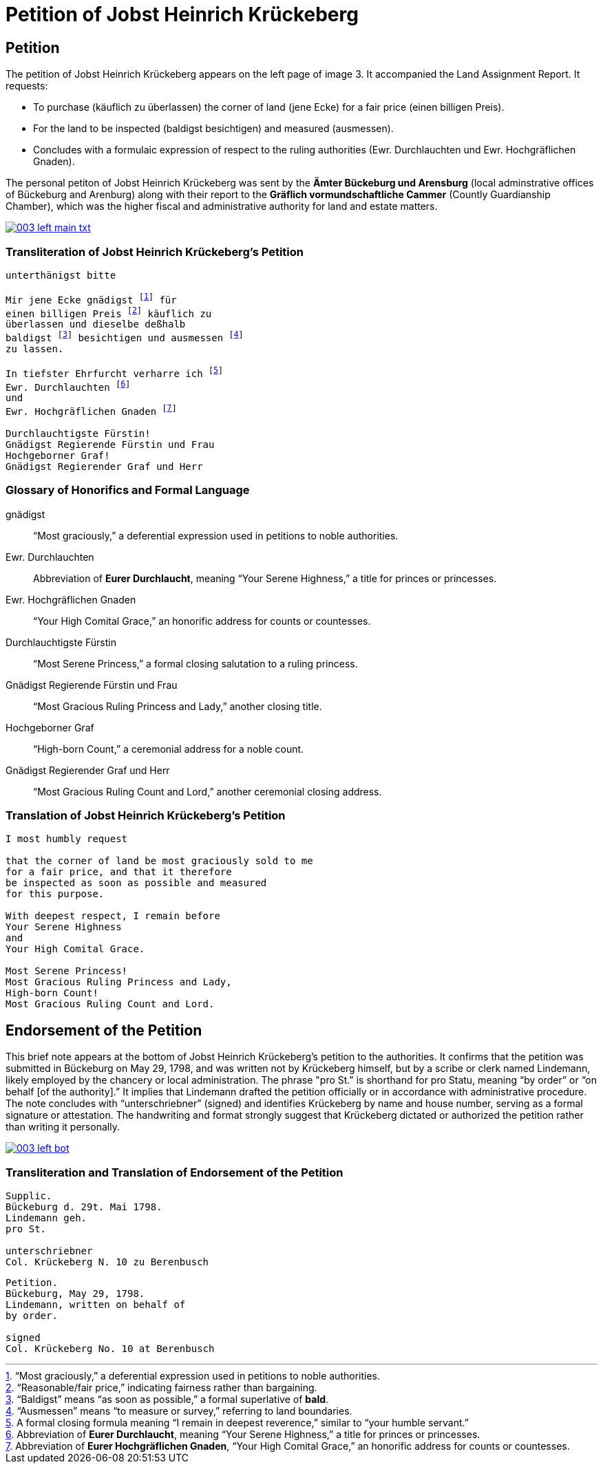 = Petition of Jobst Heinrich Krückeberg
:page-role: wide

== Petition

The petition of Jobst Heinrich Krückeberg appears on the left page of image 3. It accompanied the
Land Assignment Report. It requests:

* To purchase (käuflich zu überlassen) the corner of land (jene Ecke) for a fair price (einen billigen Preis).
* For the land to be inspected (baldigst besichtigen) and measured (ausmessen).
* Concludes with a formulaic expression of respect to the ruling authorities (Ewr. Durchlauchten und Ewr. Hochgräflichen Gnaden).

The personal petiton of Jobst Heinrich Krückeberg was sent by the *Ämter Bückeburg und Arensburg* (local
adminstrative offices of Bückeburg and Arenburg) along with their report to the *Gräflich vormundschaftliche
Cammer* (Countly Guardianship Chamber), which was the higher fiscal and administrative authority for land
and estate matters. 

image::003-left-main-txt.png[link=self]

=== Transliteration of Jobst Heinrich Krückeberg's Petition

[verse]
____
unterthänigst bitte

Mir jene Ecke gnädigst footnote:gnad[“Most graciously,” a deferential expression used in petitions to noble authorities.] für
einen billigen Preis footnote:preis[“Reasonable/fair price,” indicating fairness rather than bargaining.] käuflich zu
überlassen und dieselbe deßhalb
baldigst footnote:bald[“Baldigst” means “as soon as possible,” a formal superlative of *bald*.] besichtigen und ausmessen footnote:ausm[“Ausmessen” means “to measure or survey,” referring to land boundaries.]
zu lassen.

In tiefster Ehrfurcht verharre ich footnote:ehrf[A formal closing formula meaning “I remain in deepest reverence,” similar to “your humble servant.”]
Ewr. Durchlauchten footnote:durch[Abbreviation of *Eurer Durchlaucht*, meaning “Your Serene Highness,” a title for princes or princesses.]
und
Ewr. Hochgräflichen Gnaden footnote:hochg[Abbreviation of *Eurer Hochgräflichen Gnaden*, “Your High Comital Grace,” an honorific address for counts or countesses.]

Durchlauchtigste Fürstin!
Gnädigst Regierende Fürstin und Frau
Hochgeborner Graf!
Gnädigst Regierender Graf und Herr
____

=== Glossary of Honorifics and Formal Language

gnädigst:: “Most graciously,” a deferential expression used in petitions to noble authorities.

Ewr. Durchlauchten:: Abbreviation of *Eurer Durchlaucht*, meaning “Your Serene Highness,” a title for princes or princesses.

Ewr. Hochgräflichen Gnaden:: “Your High Comital Grace,” an honorific address for counts or countesses.

Durchlauchtigste Fürstin:: “Most Serene Princess,” a formal closing salutation to a ruling princess.

Gnädigst Regierende Fürstin und Frau:: “Most Gracious Ruling Princess and Lady,” another closing title.

Hochgeborner Graf:: “High-born Count,” a ceremonial address for a noble count.

Gnädigst Regierender Graf und Herr:: “Most Gracious Ruling Count and Lord,” another ceremonial closing address.


=== Translation of Jobst Heinrich Krückeberg's Petition

[verse]
____
I most humbly request

that the corner of land be most graciously sold to me
for a fair price, and that it therefore
be inspected as soon as possible and measured
for this purpose.

With deepest respect, I remain before
Your Serene Highness
and
Your High Comital Grace.

Most Serene Princess!
Most Gracious Ruling Princess and Lady,
High-born Count!
Most Gracious Ruling Count and Lord.
____

== Endorsement of the Petition 

This brief note appears at the bottom of Jobst Heinrich Krückeberg’s petition
to the authorities. It confirms that the petition was submitted in Bückeburg on
May 29, 1798, and was written not by Krückeberg himself, but by a scribe or
clerk named Lindemann, likely employed by the chancery or local administration.
The phrase "pro St." is shorthand for pro Statu, meaning “by order” or “on
behalf [of the authority].” It implies that Lindemann drafted the petition
officially or in accordance with administrative procedure. The note concludes
with “unterschriebner” (signed) and identifies Krückeberg by name and house
number, serving as a formal signature or attestation. The handwriting and
format strongly suggest that Krückeberg dictated or authorized the petition
rather than writing it personally.

image::003-left-bot.png[link=self]

=== Transliteration and Translation of Endorsement of the Petition

[verse]
____
Supplic.  
Bückeburg d. 29t. Mai 1798.  
Lindemann geh.  
pro St.

unterschriebner  
Col. Krückeberg N. 10 zu Berenbusch  
____

[verse]
____
Petition.  
Bückeburg, May 29, 1798.  
Lindemann, written on behalf of  
by order.

signed  
Col. Krückeberg No. 10 at Berenbusch  
____

